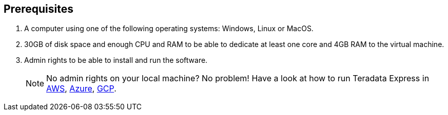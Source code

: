 == Prerequisites

. A computer using one of the following operating systems: Windows, Linux or MacOS.
. 30GB of disk space and enough CPU and RAM to be able to dedicate at least one core and 4GB RAM to the virtual machine.
. Admin rights to be able to install and run the software. 
+
NOTE: No admin rights on your local machine? No problem! Have a look at how to run Teradata Express in link:#[AWS], link:#[Azure], link:#[GCP].